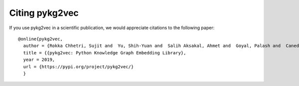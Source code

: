 Citing pykg2vec
================

If you use pykg2vec in a scientific publication, we would appreciate
citations to the following paper::

  @online{pykg2vec,
    author = {Rokka Chhetri, Sujit and  Yu, Shih-Yuan and  Salih Aksakal, Ahmet and  Goyal, Palash and  Canedo, Arquimedes},
    title = {{pykg2vec: Python Knowledge Graph Embedding Library},
    year = 2019,
    url = {https://pypi.org/project/pykg2vec/}
    }



